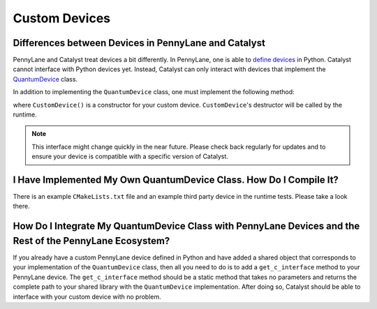 
Custom Devices
##############

Differences between Devices in PennyLane and Catalyst
=====================================================

PennyLane and Catalyst treat devices a bit differently.
In PennyLane, one is able to `define devices <https://docs.pennylane.ai/en/stable/development/plugins.html>`_ in Python.
Catalyst cannot interface with Python devices yet.
Instead, Catalyst can only interact with devices that implement the `QuantumDevice <../api/file_runtime_include_QuantumDevice.hpp.html>`_ class.

In addition to implementing the ``QuantumDevice`` class, one must implement the following method:

.. code-block:: guess
    extern "C" Catalyst::Runtime::QuantumDevice*
    getCustomDevice() { return new CustomDevice(); }

where ``CustomDevice()`` is a constructor for your custom device.
``CustomDevice``'s destructor will be called by the runtime.

.. note::

    This interface might change quickly in the near future.
    Please check back regularly for updates and to ensure your device is compatible with a specific version of Catalyst.

I Have Implemented My Own QuantumDevice Class. How Do I Compile It?
===================================================================

There is an example ``CMakeLists.txt`` file and an example third party device in the runtime tests.
Please take a look there.

How Do I Integrate My QuantumDevice Class with PennyLane Devices and the Rest of the PennyLane Ecosystem?
========================================================================================================

If you already have a custom PennyLane device defined in Python and have added a shared object that corresponds to your implementation of the ``QuantumDevice`` class, then all you need to do is to add a ``get_c_interface`` method to your PennyLane device.
The ``get_c_interface`` method should be a static method that takes no parameters and returns the complete path to your shared library with the ``QuantumDevice`` implementation.
After doing so, Catalyst should be able to interface with your custom device with no problem.
